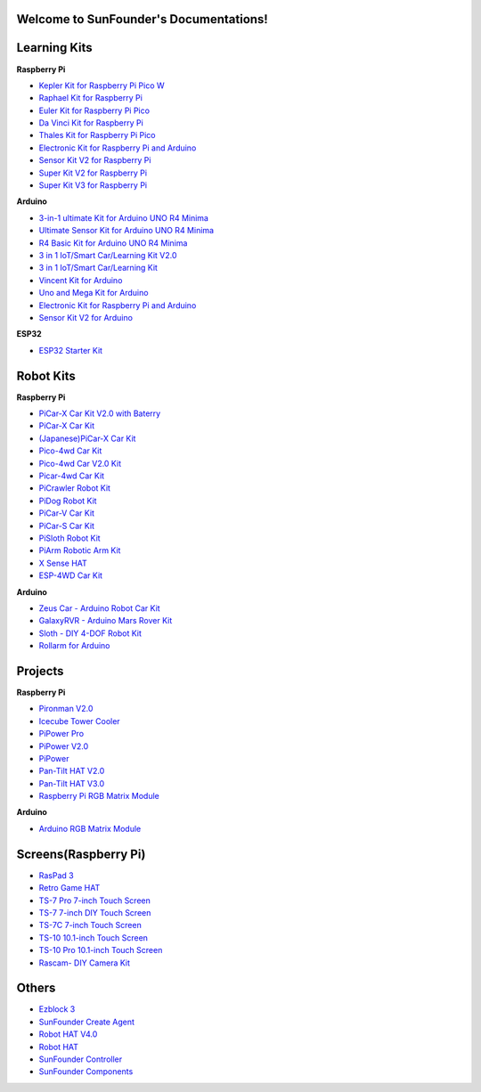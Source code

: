 .. SunFounder documentation master file, created by
   sphinx-quickstart on Tue Feb  2 10:26:00 2021.
   You can adapt this file completely to your liking, but it should at least
   contain the root `toctree` directive.

Welcome to SunFounder's Documentations!
============================================

Learning Kits
===========================

**Raspberry Pi**

* `Kepler Kit for Raspberry Pi Pico W <https://docs.sunfounder.com/projects/kepler-kit/en/latest/>`_
* `Raphael Kit for Raspberry Pi <https://docs.sunfounder.com/projects/raphael-kit/en/latest/>`_
* `Euler Kit for Raspberry Pi Pico <https://docs.sunfounder.com/projects/euler-kit/en/latest/>`_
* `Da Vinci Kit for Raspberry Pi <https://docs.sunfounder.com/projects/davinci-kit/en/latest/>`_
* `Thales Kit for Raspberry Pi Pico <https://docs.sunfounder.com/projects/thales-kit/en/latest/index.html#>`_
* `Electronic Kit for Raspberry Pi and Arduino <https://docs.sunfounder.com/projects/electronic-kit/en/latest/index.html>`_
* `Sensor Kit V2 for Raspberry Pi <https://docs.sunfounder.com/projects/sensorkit-v2-pi/en/latest/>`_
* `Super Kit V2 for Raspberry Pi <https://docs.sunfounder.com/projects/superkit-v2-pi/en/latest/index.html>`_
* `Super Kit V3 for Raspberry Pi <https://docs.sunfounder.com/projects/superkit-v3-pi/en/latest/>`_



**Arduino**

* `3-in-1 ultimate Kit for Arduino UNO R4 Minima <https://docs.sunfounder.com/projects/3in1-kit-r4/en/latest/>`_
* `Ultimate Sensor Kit for Arduino UNO R4 Minima <https://docs.sunfounder.com/projects/ultimate-sensor-kit/en/latest/>`_
* `R4 Basic Kit for Arduino UNO R4 Minima <https://docs.sunfounder.com/projects/r4-basic-kit/en/latest/>`_
* `3 in 1 IoT/Smart Car/Learning Kit V2.0 <https://docs.sunfounder.com/projects/3in1-kit-v2/en/latest/>`_
* `3 in 1 IoT/Smart Car/Learning Kit <https://docs.sunfounder.com/projects/3in1-kit/en/latest/>`_
* `Vincent Kit for Arduino <https://docs.sunfounder.com/projects/vincent-kit/en/latest/>`_
* `Uno and Mega Kit for Arduino <https://docs.sunfounder.com/projects/uno-mega-kit/en/latest/>`_
* `Electronic Kit for Raspberry Pi and Arduino <https://docs.sunfounder.com/projects/electronic-kit/en/latest/index.html>`_
* `Sensor Kit V2 for Arduino <https://docs.sunfounder.com/projects/sensorkit-v2-arduino/en/latest/>`_

**ESP32**

* `ESP32 Starter Kit <https://docs.sunfounder.com/projects/esp32-starter-kit/en/latest/>`_


Robot Kits
===================

**Raspberry Pi**

* `PiCar-X Car Kit V2.0 with Baterry <https://docs.sunfounder.com/projects/picar-x-v20/en/latest/>`_
* `PiCar-X Car Kit <https://docs.sunfounder.com/projects/picar-x/en/latest/>`_
* `(Japanese)PiCar-X Car Kit <https://docs.sunfounder.com/projects/picar-x/ja/latest/>`_
* `Pico-4wd Car Kit <https://docs.sunfounder.com/projects/pico-4wd-car/en/latest/index.html>`_
* `Pico-4wd Car V2.0 Kit <https://docs.sunfounder.com/projects/pico-4wd-v2/en/latest/index.html>`_
* `Picar-4wd Car Kit <https://docs.sunfounder.com/projects/picar-4wd/en/latest/>`_
* `PiCrawler Robot Kit <https://docs.sunfounder.com/projects/pi-crawler/en/latest/>`_
* `PiDog Robot Kit <https://docs.sunfounder.com/projects/pidog/en/latest/>`_
* `PiCar-V Car Kit <https://docs.sunfounder.com/projects/picar-v/en/latest/>`_
* `PiCar-S Car Kit <https://docs.sunfounder.com/projects/picar-s/en/latest/>`_
* `PiSloth Robot Kit <https://docs.sunfounder.com/projects/pisloth/en/latest/>`_
* `PiArm Robotic Arm Kit <https://docs.sunfounder.com/projects/piarm/en/latest/>`_
* `X Sense HAT <https://docs.sunfounder.com/projects/x-sense-hat/en/latest/index.html>`_
* `ESP-4WD Car Kit <https://docs.sunfounder.com/projects/esp-4wd/en/latest/index.html>`_

**Arduino**

* `Zeus Car - Arduino Robot Car Kit <https://docs.sunfounder.com/projects/zeus-car/en/latest/>`_
* `GalaxyRVR - Arduino Mars Rover Kit <https://docs.sunfounder.com/projects/galaxy-rvr/en/latest/>`_
* `Sloth - DIY 4-DOF Robot Kit <https://docs.sunfounder.com/projects/sloth-kit/en/latest/>`_
* `Rollarm for Arduino <https://docs.sunfounder.com/projects/rollarm/en/latest/>`_


Projects
=====================

**Raspberry Pi**

* `Pironman V2.0 <https://docs.sunfounder.com/projects/pironman-v2/en/latest/>`_
* `Icecube Tower Cooler <https://docs.sunfounder.com/projects/icecube/en/latest/>`_
* `PiPower Pro <https://docs.sunfounder.com/projects/pipower-pro/en/latest/>`_
* `PiPower V2.0 <https://docs.sunfounder.com/projects/pipower-v2/en/latest/>`_
* `PiPower <https://docs.sunfounder.com/projects/pipower/en/latest/>`_
* `Pan-Tilt HAT V2.0 <https://docs.sunfounder.com/projects/pan-tilt-hat/en/latest/index.html>`_
* `Pan-Tilt HAT V3.0 <https://docs.sunfounder.com/projects/pantilt-v3/en/latest/>`_
* `Raspberry Pi RGB Matrix Module <https://docs.sunfounder.com/projects/rgb-matrix-rpi/en/latest/>`_

**Arduino**

* `Arduino RGB Matrix Module <https://docs.sunfounder.com/projects/rgb-matrix/en/latest/index.html>`_

Screens(Raspberry Pi)
=============================

* `RasPad 3 <https://docs.raspad.com/en/latest/>`_
* `Retro Game HAT <https://docs.sunfounder.com/projects/retro-game-hat/en/latest/>`_
* `TS-7 Pro 7-inch Touch Screen <https://docs.sunfounder.com/projects/ts7-pro/en/latest/>`_
* `TS-7 7-inch DIY Touch Screen <https://docs.sunfounder.com/projects/ts-7/en/latest/index.html>`_
* `TS-7C 7-inch Touch Screen <https://docs.sunfounder.com/projects/ts-7c/en/latest/index.html>`_
* `TS-10 10.1-inch Touch Screen <https://docs.sunfounder.com/projects/ts-10/en/latest/>`_
* `TS-10 Pro 10.1-inch Touch Screen <https://docs.sunfounder.com/projects/ts10-pro/en/latest/index.html>`_
* `Rascam- DIY Camera Kit <https://docs.sunfounder.com/projects/rascam/en/latest/index.html>`_

Others
==============
* `Ezblock 3 <https://docs.sunfounder.com/projects/ezblock3/en/latest/>`_
* `SunFounder Create Agent <https://docs.sunfounder.com/projects/sunfounder-create-agent/en/latest/>`_
* `Robot HAT V4.0 <https://docs.sunfounder.com/projects/robot-hat-v4/en/latest/>`_
* `Robot HAT <https://docs.sunfounder.com/projects/robot-hat/en/latest/>`_
* `SunFounder Controller <https://docs.sunfounder.com/projects/sf-controller/en/latest/>`_
* `SunFounder Components <https://docs.sunfounder.com/projects/sf-components/en/latest/>`_


